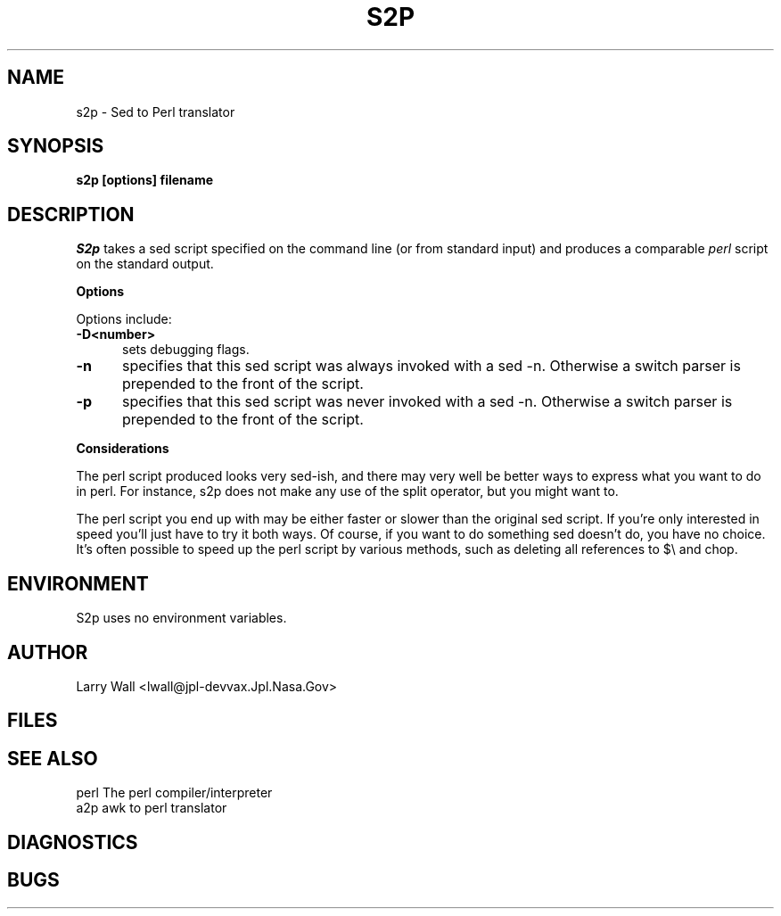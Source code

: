 .rn '' }`
''' $RCSfile: s2p.man,v $$Revision: 4.0.1.1 $$Date: 91/06/07 12:19:57 $
''' 
''' $Log:	s2p.man,v $
''' Revision 4.0.1.1  91/06/07  12:19:57  lwall
''' patch4: s2p now handles embedded newlines better and optimizes common idioms
''' 
''' Revision 4.0  91/03/20  01:58:07  lwall
''' 4.0 baseline.
''' 
''' Revision 3.0  89/10/18  15:35:09  lwall
''' 3.0 baseline
''' 
''' Revision 2.0  88/06/05  00:15:59  root
''' Baseline version 2.0.
''' 
''' 
.de Sh
.br
.ne 5
.PP
\fB\\$1\fR
.PP
..
.de Sp
.if t .sp .5v
.if n .sp
..
.de Ip
.br
.ie \\n.$>=3 .ne \\$3
.el .ne 3
.IP "\\$1" \\$2
..
'''
'''     Set up \*(-- to give an unbreakable dash;
'''     string Tr holds user defined translation string.
'''     Bell System Logo is used as a dummy character.
'''
.tr \(*W-|\(bv\*(Tr
.ie n \{\
.ds -- \(*W-
.if (\n(.H=4u)&(1m=24u) .ds -- \(*W\h'-12u'\(*W\h'-12u'-\" diablo 10 pitch
.if (\n(.H=4u)&(1m=20u) .ds -- \(*W\h'-12u'\(*W\h'-8u'-\" diablo 12 pitch
.ds L" ""
.ds R" ""
.ds L' '
.ds R' '
'br\}
.el\{\
.ds -- \(em\|
.tr \*(Tr
.ds L" ``
.ds R" ''
.ds L' `
.ds R' '
'br\}
.TH S2P 1 NEW
.SH NAME
s2p - Sed to Perl translator
.SH SYNOPSIS
.B s2p [options] filename
.SH DESCRIPTION
.I S2p
takes a sed script specified on the command line (or from standard input)
and produces a comparable
.I perl
script on the standard output.
.Sh "Options"
Options include:
.TP 5
.B \-D<number>
sets debugging flags.
.TP 5
.B \-n
specifies that this sed script was always invoked with a sed -n.
Otherwise a switch parser is prepended to the front of the script.
.TP 5
.B \-p
specifies that this sed script was never invoked with a sed -n.
Otherwise a switch parser is prepended to the front of the script.
.Sh "Considerations"
The perl script produced looks very sed-ish, and there may very well be
better ways to express what you want to do in perl.
For instance, s2p does not make any use of the split operator, but you might
want to.
.PP
The perl script you end up with may be either faster or slower than the original
sed script.
If you're only interested in speed you'll just have to try it both ways.
Of course, if you want to do something sed doesn't do, you have no choice.
It's often possible to speed up the perl script by various methods, such
as deleting all references to $\e and chop.
.SH ENVIRONMENT
S2p uses no environment variables.
.SH AUTHOR
Larry Wall <lwall@jpl-devvax.Jpl.Nasa.Gov>
.SH FILES
.SH SEE ALSO
perl	The perl compiler/interpreter
.br
a2p	awk to perl translator
.SH DIAGNOSTICS
.SH BUGS
.rn }` ''
